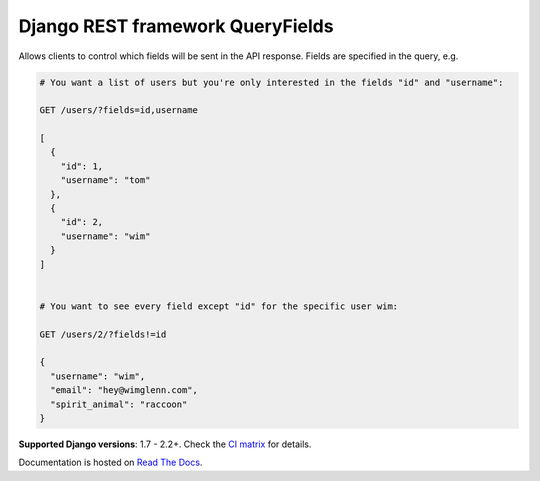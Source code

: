 Django REST framework QueryFields
=================================

|travis|_ |coveralls|_ |pypi|_ |womm|_

.. |travis| image:: https://travis-ci.org/wimglenn/djangorestframework-queryfields.svg?branch=master
.. _travis: https://travis-ci.org/wimglenn/djangorestframework-queryfields

.. |coveralls| image:: https://coveralls.io/repos/github/wimglenn/djangorestframework-queryfields/badge.svg?branch=master
.. _coveralls: https://coveralls.io/github/wimglenn/djangorestframework-queryfields?branch=master

.. |pypi| image:: https://img.shields.io/pypi/v/djangorestframework-queryfields.svg
.. _pypi: https://pypi.org/project/djangorestframework-queryfields

.. |womm| image:: https://cdn.rawgit.com/nikku/works-on-my-machine/v0.2.0/badge.svg
.. _womm: https://github.com/nikku/works-on-my-machine

Allows clients to control which fields will be sent in the API response.  Fields are specified in the query, e.g.

.. code-block:: 

    # You want a list of users but you're only interested in the fields "id" and "username":
    
    GET /users/?fields=id,username
    
    [
      {
        "id": 1,
        "username": "tom"
      },
      {
        "id": 2,
        "username": "wim"
      }
    ]

    
    # You want to see every field except "id" for the specific user wim:
    
    GET /users/2/?fields!=id
    
    {
      "username": "wim",
      "email": "hey@wimglenn.com",
      "spirit_animal": "raccoon"
    }

**Supported Django versions**: 1.7 - 2.2+.  Check the `CI matrix <https://github.com/wimglenn/djangorestframework-queryfields/blob/master/.travis.yml/>`_ for details.

Documentation is hosted on `Read The Docs <http://djangorestframework-queryfields.readthedocs.io/>`_.
